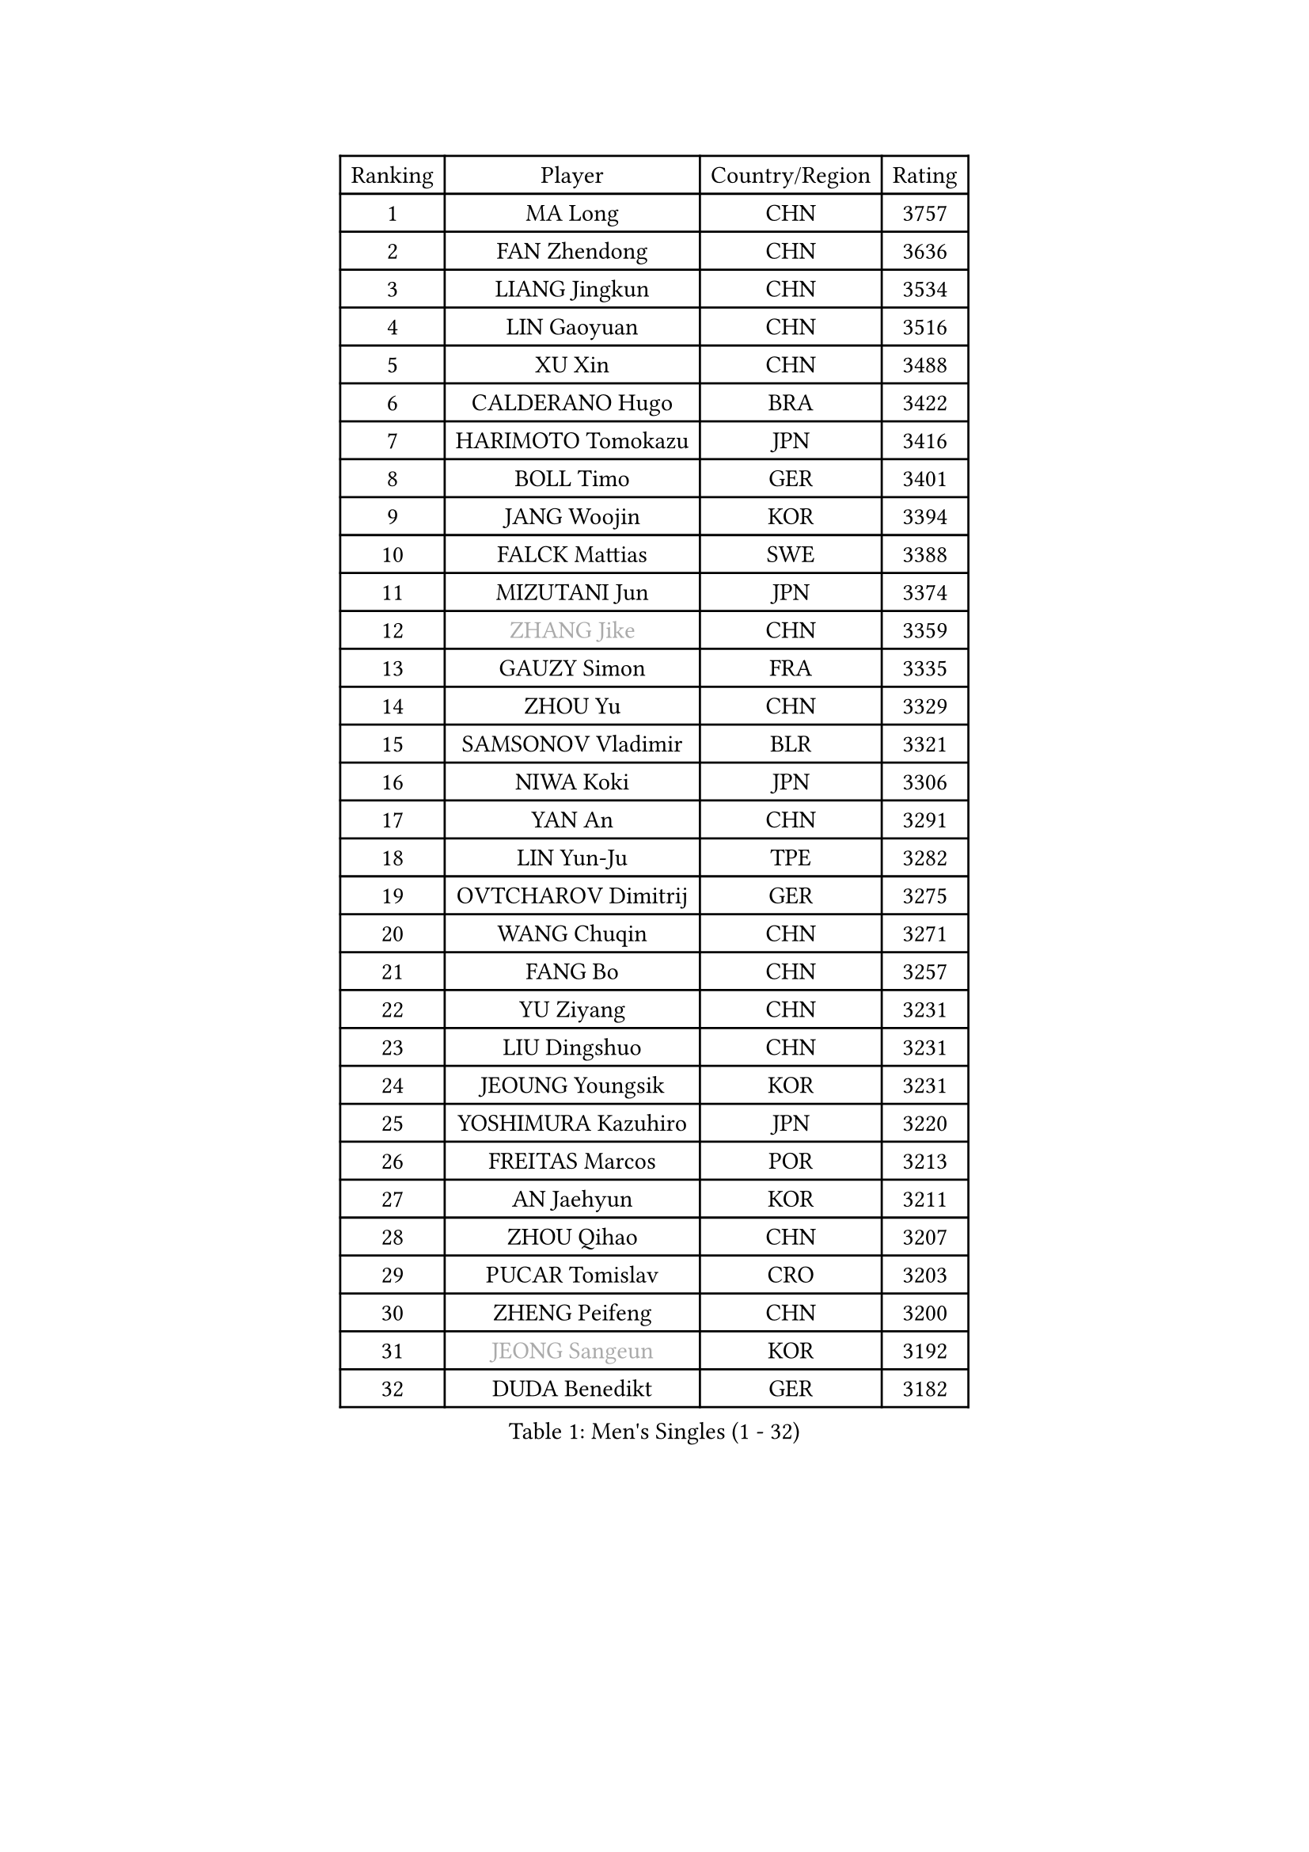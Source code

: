 
#set text(font: ("Courier New", "NSimSun"))
#figure(
  caption: "Men's Singles (1 - 32)",
    table(
      columns: 4,
      [Ranking], [Player], [Country/Region], [Rating],
      [1], [MA Long], [CHN], [3757],
      [2], [FAN Zhendong], [CHN], [3636],
      [3], [LIANG Jingkun], [CHN], [3534],
      [4], [LIN Gaoyuan], [CHN], [3516],
      [5], [XU Xin], [CHN], [3488],
      [6], [CALDERANO Hugo], [BRA], [3422],
      [7], [HARIMOTO Tomokazu], [JPN], [3416],
      [8], [BOLL Timo], [GER], [3401],
      [9], [JANG Woojin], [KOR], [3394],
      [10], [FALCK Mattias], [SWE], [3388],
      [11], [MIZUTANI Jun], [JPN], [3374],
      [12], [#text(gray, "ZHANG Jike")], [CHN], [3359],
      [13], [GAUZY Simon], [FRA], [3335],
      [14], [ZHOU Yu], [CHN], [3329],
      [15], [SAMSONOV Vladimir], [BLR], [3321],
      [16], [NIWA Koki], [JPN], [3306],
      [17], [YAN An], [CHN], [3291],
      [18], [LIN Yun-Ju], [TPE], [3282],
      [19], [OVTCHAROV Dimitrij], [GER], [3275],
      [20], [WANG Chuqin], [CHN], [3271],
      [21], [FANG Bo], [CHN], [3257],
      [22], [YU Ziyang], [CHN], [3231],
      [23], [LIU Dingshuo], [CHN], [3231],
      [24], [JEOUNG Youngsik], [KOR], [3231],
      [25], [YOSHIMURA Kazuhiro], [JPN], [3220],
      [26], [FREITAS Marcos], [POR], [3213],
      [27], [AN Jaehyun], [KOR], [3211],
      [28], [ZHOU Qihao], [CHN], [3207],
      [29], [PUCAR Tomislav], [CRO], [3203],
      [30], [ZHENG Peifeng], [CHN], [3200],
      [31], [#text(gray, "JEONG Sangeun")], [KOR], [3192],
      [32], [DUDA Benedikt], [GER], [3182],
    )
  )#pagebreak()

#set text(font: ("Courier New", "NSimSun"))
#figure(
  caption: "Men's Singles (33 - 64)",
    table(
      columns: 4,
      [Ranking], [Player], [Country/Region], [Rating],
      [33], [UEDA Jin], [JPN], [3180],
      [34], [FRANZISKA Patrick], [GER], [3177],
      [35], [LIM Jonghoon], [KOR], [3170],
      [36], [MORIZONO Masataka], [JPN], [3165],
      [37], [NUYTINCK Cedric], [BEL], [3161],
      [38], [OSHIMA Yuya], [JPN], [3161],
      [39], [PARK Ganghyeon], [KOR], [3160],
      [40], [LEE Sang Su], [KOR], [3157],
      [41], [KANAMITSU Koyo], [JPN], [3156],
      [42], [PITCHFORD Liam], [ENG], [3154],
      [43], [ZHU Linfeng], [CHN], [3153],
      [44], [MATSUDAIRA Kenta], [JPN], [3132],
      [45], [YOSHIMURA Maharu], [JPN], [3106],
      [46], [GIONIS Panagiotis], [GRE], [3103],
      [47], [LEBESSON Emmanuel], [FRA], [3100],
      [48], [YOSHIDA Masaki], [JPN], [3097],
      [49], [HABESOHN Daniel], [AUT], [3097],
      [50], [XU Chenhao], [CHN], [3095],
      [51], [FLORE Tristan], [FRA], [3092],
      [52], [GROTH Jonathan], [DEN], [3091],
      [53], [WANG Yang], [SVK], [3086],
      [54], [CHUANG Chih-Yuan], [TPE], [3076],
      [55], [WALTHER Ricardo], [GER], [3068],
      [56], [GNANASEKARAN Sathiyan], [IND], [3066],
      [57], [ARUNA Quadri], [NGR], [3059],
      [58], [JORGIC Darko], [SLO], [3032],
      [59], [XUE Fei], [CHN], [3030],
      [60], [HWANG Minha], [KOR], [3027],
      [61], [TOKIC Bojan], [SLO], [3024],
      [62], [CHO Seungmin], [KOR], [3021],
      [63], [STEGER Bastian], [GER], [3020],
      [64], [OIKAWA Mizuki], [JPN], [3019],
    )
  )#pagebreak()

#set text(font: ("Courier New", "NSimSun"))
#figure(
  caption: "Men's Singles (65 - 96)",
    table(
      columns: 4,
      [Ranking], [Player], [Country/Region], [Rating],
      [65], [GACINA Andrej], [CRO], [3014],
      [66], [ACHANTA Sharath Kamal], [IND], [3013],
      [67], [ZHAO Zihao], [CHN], [3012],
      [68], [KARLSSON Kristian], [SWE], [3009],
      [69], [TAKAKIWA Taku], [JPN], [3004],
      [70], [FEGERL Stefan], [AUT], [3000],
      [71], [#text(gray, "PAK Sin Hyok")], [PRK], [3000],
      [72], [MURAMATSU Yuto], [JPN], [2999],
      [73], [ALAMIYAN Noshad], [IRI], [2998],
      [74], [PERSSON Jon], [SWE], [2992],
      [75], [FILUS Ruwen], [GER], [2986],
      [76], [AKKUZU Can], [FRA], [2980],
      [77], [GERASSIMENKO Kirill], [KAZ], [2977],
      [78], [KOZUL Deni], [SLO], [2975],
      [79], [GERELL Par], [SWE], [2974],
      [80], [APOLONIA Tiago], [POR], [2971],
      [81], [JIN Takuya], [JPN], [2970],
      [82], [SIRUCEK Pavel], [CZE], [2970],
      [83], [LUNDQVIST Jens], [SWE], [2970],
      [84], [IONESCU Ovidiu], [ROU], [2967],
      [85], [KOU Lei], [UKR], [2965],
      [86], [WANG Zengyi], [POL], [2964],
      [87], [ZHAI Yujia], [DEN], [2960],
      [88], [DYJAS Jakub], [POL], [2960],
      [89], [LIND Anders], [DEN], [2960],
      [90], [CHEN Chien-An], [TPE], [2955],
      [91], [CHIANG Hung-Chieh], [TPE], [2954],
      [92], [WONG Chun Ting], [HKG], [2947],
      [93], [MOREGARD Truls], [SWE], [2936],
      [94], [TOGAMI Shunsuke], [JPN], [2935],
      [95], [KIM Minhyeok], [KOR], [2934],
      [96], [KIM Donghyun], [KOR], [2931],
    )
  )#pagebreak()

#set text(font: ("Courier New", "NSimSun"))
#figure(
  caption: "Men's Singles (97 - 128)",
    table(
      columns: 4,
      [Ranking], [Player], [Country/Region], [Rating],
      [97], [MONTEIRO Joao], [POR], [2925],
      [98], [SKACHKOV Kirill], [RUS], [2919],
      [99], [KALLBERG Anton], [SWE], [2919],
      [100], [QIU Dang], [GER], [2918],
      [101], [LIVENTSOV Alexey], [RUS], [2917],
      [102], [NORDBERG Hampus], [SWE], [2914],
      [103], [WALKER Samuel], [ENG], [2913],
      [104], [LIAO Cheng-Ting], [TPE], [2913],
      [105], [MA Te], [CHN], [2912],
      [106], [JHA Kanak], [USA], [2911],
      [107], [PISTEJ Lubomir], [SVK], [2908],
      [108], [OLAH Benedek], [FIN], [2902],
      [109], [WANG Eugene], [CAN], [2899],
      [110], [SHIBAEV Alexander], [RUS], [2897],
      [111], [ZHANG Yudong], [CHN], [2888],
      [112], [BADOWSKI Marek], [POL], [2885],
      [113], [TSUBOI Gustavo], [BRA], [2885],
      [114], [MACHI Asuka], [JPN], [2884],
      [115], [MINO Alberto], [ECU], [2883],
      [116], [MATSUDAIRA Kenji], [JPN], [2880],
      [117], [ROBLES Alvaro], [ESP], [2871],
      [118], [DESAI Harmeet], [IND], [2867],
      [119], [ALAMIAN Nima], [IRI], [2865],
      [120], [KIM Minseok], [KOR], [2864],
      [121], [ZHOU Kai], [CHN], [2863],
      [122], [KIZUKURI Yuto], [JPN], [2861],
      [123], [MONTEIRO Thiago], [BRA], [2861],
      [124], [HACHARD Antoine], [FRA], [2851],
      [125], [GARDOS Robert], [AUT], [2849],
      [126], [ZHMUDENKO Yaroslav], [UKR], [2848],
      [127], [STOYANOV Niagol], [ITA], [2843],
      [128], [JIANG Tianyi], [HKG], [2836],
    )
  )